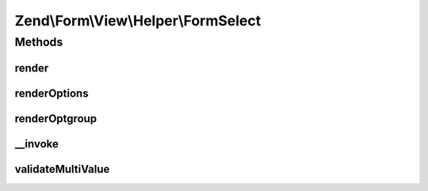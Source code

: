 .. Form/View/Helper/FormSelect.php generated using docpx on 01/30/13 03:32am


Zend\\Form\\View\\Helper\\FormSelect
====================================

Methods
+++++++

render
------

.. function:: render()


    Render a form <select> element from the provided $element

    :param ElementInterface: 

    :throws Exception\InvalidArgumentException: 
    :throws Exception\DomainException: 

    :rtype: string 



renderOptions
-------------

.. function:: renderOptions()


    Render an array of options
    
    Individual options should be of the form:
    
    <code>
    array(
        'value'    => 'value',
        'label'    => 'label',
        'disabled' => $booleanFlag,
        'selected' => $booleanFlag,
    )
    </code>

    :param array: 
    :param array: Option values that should be marked as selected

    :rtype: string 



renderOptgroup
--------------

.. function:: renderOptgroup()


    Render an optgroup
    
    See {@link renderOptions()} for the options specification. Basically,
    an optgroup is simply an option that has an additional "options" key
    with an array following the specification for renderOptions().

    :param array: 
    :param array: 

    :rtype: string 



__invoke
--------

.. function:: __invoke()


    Invoke helper as functor
    
    Proxies to {@link render()}.

    :param ElementInterface|null: 

    :rtype: string|FormSelect 



validateMultiValue
------------------

.. function:: validateMultiValue()


    Ensure that the value is set appropriately
    
    If the element's value attribute is an array, but there is no multiple
    attribute, or that attribute does not evaluate to true, then we have
    a domain issue -- you cannot have multiple options selected unless the
    multiple attribute is present and enabled.

    :param mixed: 
    :param array: 

    :rtype: array 

    :throws: Exception\DomainException 



